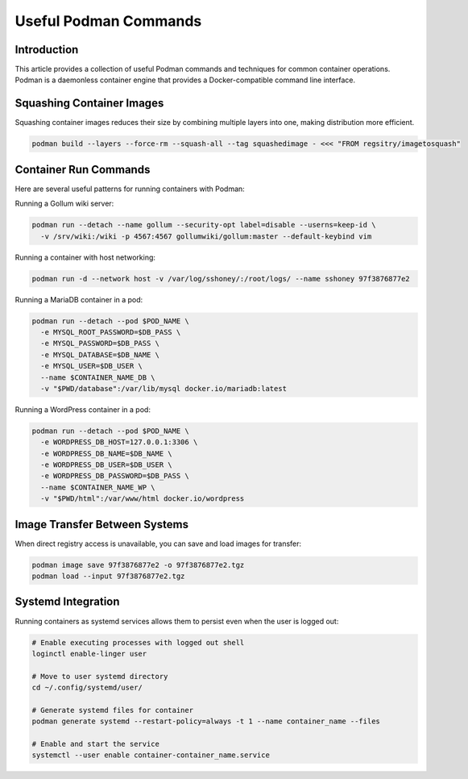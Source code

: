 Useful Podman Commands
=====================================

.. article-info::
    :date: April 22, 2025
    :read-time: 5 min read

Introduction
------------

This article provides a collection of useful Podman commands and techniques for common container operations.
Podman is a daemonless container engine that provides a Docker-compatible command line interface.

Squashing Container Images
--------------------------

Squashing container images reduces their size by combining multiple layers into one, making distribution more efficient.

.. code-block:: bash

   podman build --layers --force-rm --squash-all --tag squashedimage - <<< "FROM regsitry/imagetosquash"

Container Run Commands
----------------------

Here are several useful patterns for running containers with Podman:

Running a Gollum wiki server:

.. code-block:: bash

   podman run --detach --name gollum --security-opt label=disable --userns=keep-id \
     -v /srv/wiki:/wiki -p 4567:4567 gollumwiki/gollum:master --default-keybind vim

Running a container with host networking:

.. code-block:: bash

   podman run -d --network host -v /var/log/sshoney/:/root/logs/ --name sshoney 97f3876877e2

Running a MariaDB container in a pod:

.. code-block:: bash

   podman run --detach --pod $POD_NAME \
     -e MYSQL_ROOT_PASSWORD=$DB_PASS \
     -e MYSQL_PASSWORD=$DB_PASS \
     -e MYSQL_DATABASE=$DB_NAME \
     -e MYSQL_USER=$DB_USER \
     --name $CONTAINER_NAME_DB \
     -v "$PWD/database":/var/lib/mysql docker.io/mariadb:latest

Running a WordPress container in a pod:

.. code-block:: bash

   podman run --detach --pod $POD_NAME \
     -e WORDPRESS_DB_HOST=127.0.0.1:3306 \
     -e WORDPRESS_DB_NAME=$DB_NAME \
     -e WORDPRESS_DB_USER=$DB_USER \
     -e WORDPRESS_DB_PASSWORD=$DB_PASS \
     --name $CONTAINER_NAME_WP \
     -v "$PWD/html":/var/www/html docker.io/wordpress

Image Transfer Between Systems
------------------------------

When direct registry access is unavailable, you can save and load images for transfer:

.. code-block:: bash

   podman image save 97f3876877e2 -o 97f3876877e2.tgz
   podman load --input 97f3876877e2.tgz

Systemd Integration
-------------------

Running containers as systemd services allows them to persist even when the user is logged out:

.. code-block:: bash

   # Enable executing processes with logged out shell
   loginctl enable-linger user
   
   # Move to user systemd directory
   cd ~/.config/systemd/user/
   
   # Generate systemd files for container
   podman generate systemd --restart-policy=always -t 1 --name container_name --files
   
   # Enable and start the service
   systemctl --user enable container-container_name.service

